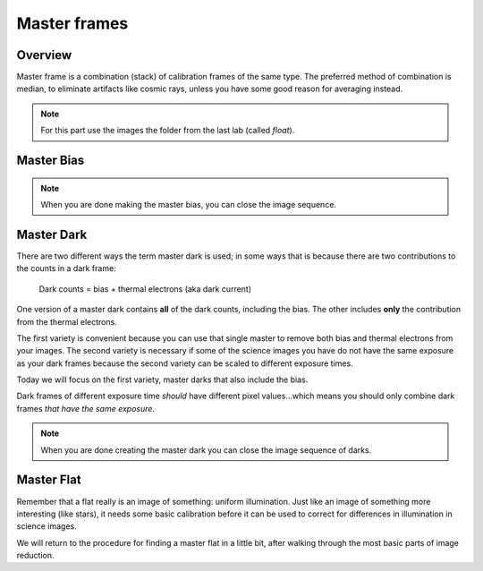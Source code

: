 Master frames
=============

Overview
--------

Master frame is a combination (stack) of calibration frames of the same type. The preferred method of combination is median, to eliminate artifacts like cosmic rays, unless you have some good reason for averaging instead.

.. note::
    For this part use the images the folder from the last lab (called `float`).

Master Bias
------------

.. todo::

    #. Make a master bias frame using all of the bias frames in the folder and save the result as a FITS image. Make a note of:

        * Which files went into the master.
        * How you combined the files.
        * How many files went into the master.
        * What you called the master bias frame.

.. note::
    When you are done making the master bias, you can close the image sequence. 

Master Dark 
-----------

There are two different ways the term master dark is used; in some ways that is because there are two contributions to the  counts in a dark frame:

    Dark counts = bias + thermal electrons (aka dark current)

One version of a master dark contains **all** of the dark counts, including the bias. The other includes **only** the contribution from the thermal electrons.

The first variety is convenient because you can use that single master to remove both bias and thermal electrons from your images. The second variety is necessary if some of the science images you have do not have the same exposure as your dark frames because the second variety can be scaled to different exposure times.

Today we will focus on the first variety, master darks that also include the bias.

Dark frames of different exposure time *should* have different pixel values...which means you should only combine dark frames *that have the same exposure*.


.. todo::

    #. Make a master dark. Use all of the files in the `float` folder that start with ``twi`` and have ``D15`` in the name. Combine using a median, and save the result as a FITS image. Make a note of:

        * Which files went into the master.
        * How you combined the files.
        * What the exposure time was for these darks.
        * What you called the master dark frame.

.. note::
    When you are done creating the master dark you can close the image sequence of darks.
    
Master Flat
-----------

Remember that a flat really is an image of something: uniform illumination. Just like an image of something more interesting (like stars), it needs some basic calibration before it can be used to correct for differences in illumination in science images.

We will return to the procedure for finding a master flat in a little bit, after walking through the most basic parts of image reduction.

